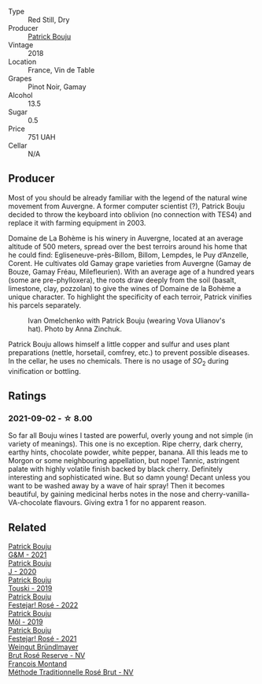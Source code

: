 #+attr_html: :class wine-main-image
[[file:/images/ae/b134d4-d015-4e2d-a926-c76b94730538/2021-09-01-22-24-13-7171ACA7-4136-43B2-B46C-813568F8D6B8-1-105-c@512.webp]]

- Type :: Red Still, Dry
- Producer :: [[barberry:/producers/a693b9c2-b4f7-4f79-ab0a-85b4fd91af0f][Patrick Bouju]]
- Vintage :: 2018
- Location :: France, Vin de Table
- Grapes :: Pinot Noir, Gamay
- Alcohol :: 13.5
- Sugar :: 0.5
- Price :: 751 UAH
- Cellar :: N/A

** Producer

Most of you should be already familiar with the legend of the natural wine movement from Auvergne. A former computer scientist (?), Patrick Bouju decided to throw the keyboard into oblivion (no connection with TES4) and replace it with farming equipment in 2003.

Domaine de La Bohème is his winery in Auvergne, located at an average altitude of 500 meters, spread over the best terroirs around his home that he could find: Egliseneuve-près-Billom, Billom, Lempdes, le Puy d’Anzelle, Corent. He cultivates old Gamay grape varieties from Auvergne (Gamay de Bouze, Gamay Fréau, Milefleurien). With an average age of a hundred years (some are pre-phylloxera), the roots draw deeply from the soil (basalt, limestone, clay, pozzolan) to give the wines of Domaine de la Bohème a unique character. To highlight the specificity of each terroir, Patrick vinifies his parcels separately.

#+caption: Ivan Omelchenko with Patrick Bouju (wearing Vova Ulianov's hat). Photo by Anna Zinchuk.
#+attr_html: :class img-half
[[file:/images/ae/b134d4-d015-4e2d-a926-c76b94730538/2023-06-05-13-11-06-photo-2023-06-05 13.10.38.webp]]

Patrick Bouju allows himself a little copper and sulfur and uses plant preparations (nettle, horsetail, comfrey, etc.) to prevent possible diseases. In the cellar, he uses no chemicals. There is no usage of $SO_2$ during vinification or bottling.

** Ratings

*** 2021-09-02 - ☆ 8.00

So far all Bouju wines I tasted are powerful, overly young and not simple (in variety of meanings). This one is no exception. Ripe cherry, dark cherry, earthy hints, chocolate powder, white pepper, banana. All this leads me to Morgon or some neighbouring appellation, but nope! Tannic, astringent palate with highly volatile finish backed by black cherry. Definitely interesting and sophisticated wine. But so damn young! Decant unless you want to be washed away by a wave of hair spray! Then it becomes beautiful, by gaining medicinal herbs notes in the nose and cherry-vanilla-VA-chocolate flavours. Giving extra 1 for no apparent reason.

** Related

#+begin_export html
<div class="flex-container">
  <a class="flex-item flex-item-left" href="/wines/1e205bfb-2c28-457c-9949-c1923f812815.html">
    <img class="flex-bottle" src="/images/1e/205bfb-2c28-457c-9949-c1923f812815/2022-11-25-16-56-31-IMG-3393@512.webp"></img>
    <section class="h">Patrick Bouju</section>
    <section class="h text-bolder">G&M - 2021</section>
  </a>

  <a class="flex-item flex-item-right" href="/wines/734060fe-341f-4b07-846a-16cde2b07134.html">
    <img class="flex-bottle" src="/images/73/4060fe-341f-4b07-846a-16cde2b07134/2022-11-25-16-58-22-IMG-3398@512.webp"></img>
    <section class="h">Patrick Bouju</section>
    <section class="h text-bolder">J - 2020</section>
  </a>

  <a class="flex-item flex-item-left" href="/wines/77e1291d-8090-4624-a50f-af573dfa66b2.html">
    <img class="flex-bottle" src="/images/77/e1291d-8090-4624-a50f-af573dfa66b2/2021-06-08-07-59-07-BBEBBD9C-EFFA-48B9-A963-35F8D9823E61-1-105-c@512.webp"></img>
    <section class="h">Patrick Bouju</section>
    <section class="h text-bolder">Touski - 2019</section>
  </a>

  <a class="flex-item flex-item-right" href="/wines/80d58398-afa8-4233-bf27-49bd161cfc3e.html">
    <img class="flex-bottle" src="/images/80/d58398-afa8-4233-bf27-49bd161cfc3e/2023-05-29-09-48-05-IMG-7427@512.webp"></img>
    <section class="h">Patrick Bouju</section>
    <section class="h text-bolder">Festejar! Rosé - 2022</section>
  </a>

  <a class="flex-item flex-item-left" href="/wines/d991a33a-24c0-4764-95b8-58410324083c.html">
    <img class="flex-bottle" src="/images/d9/91a33a-24c0-4764-95b8-58410324083c/2021-07-23-07-42-35-IMG-2651@512.webp"></img>
    <section class="h">Patrick Bouju</section>
    <section class="h text-bolder">Môl - 2019</section>
  </a>

  <a class="flex-item flex-item-right" href="/wines/eb0e3f46-1417-4e4d-acc5-1fe5e6650a48.html">
    <img class="flex-bottle" src="/images/eb/0e3f46-1417-4e4d-acc5-1fe5e6650a48/2022-10-15-13-04-56-39D20449-FB2C-4F3F-9121-51B05114536B-1-105-c@512.webp"></img>
    <section class="h">Patrick Bouju</section>
    <section class="h text-bolder">Festejar! Rosé - 2021</section>
  </a>

  <a class="flex-item flex-item-left" href="/wines/9e046e12-6366-4d23-8657-ee421ad00794.html">
    <img class="flex-bottle" src="/images/9e/046e12-6366-4d23-8657-ee421ad00794/2021-09-03-08-37-02-5A2530A4-2F64-4C55-B5BA-4676ECE25E98-1-105-c@512.webp"></img>
    <section class="h">Weingut Bründlmayer</section>
    <section class="h text-bolder">Brut Rosé Reserve - NV</section>
  </a>

  <a class="flex-item flex-item-right" href="/wines/b397acc1-bce4-44c8-b231-2456a03e4740.html">
    <img class="flex-bottle" src="/images/b3/97acc1-bce4-44c8-b231-2456a03e4740/2022-12-11-10-45-34-IMG-3734@512.webp"></img>
    <section class="h">Francois Montand</section>
    <section class="h text-bolder">Méthode Traditionnelle Rosé Brut - NV</section>
  </a>

</div>
#+end_export
